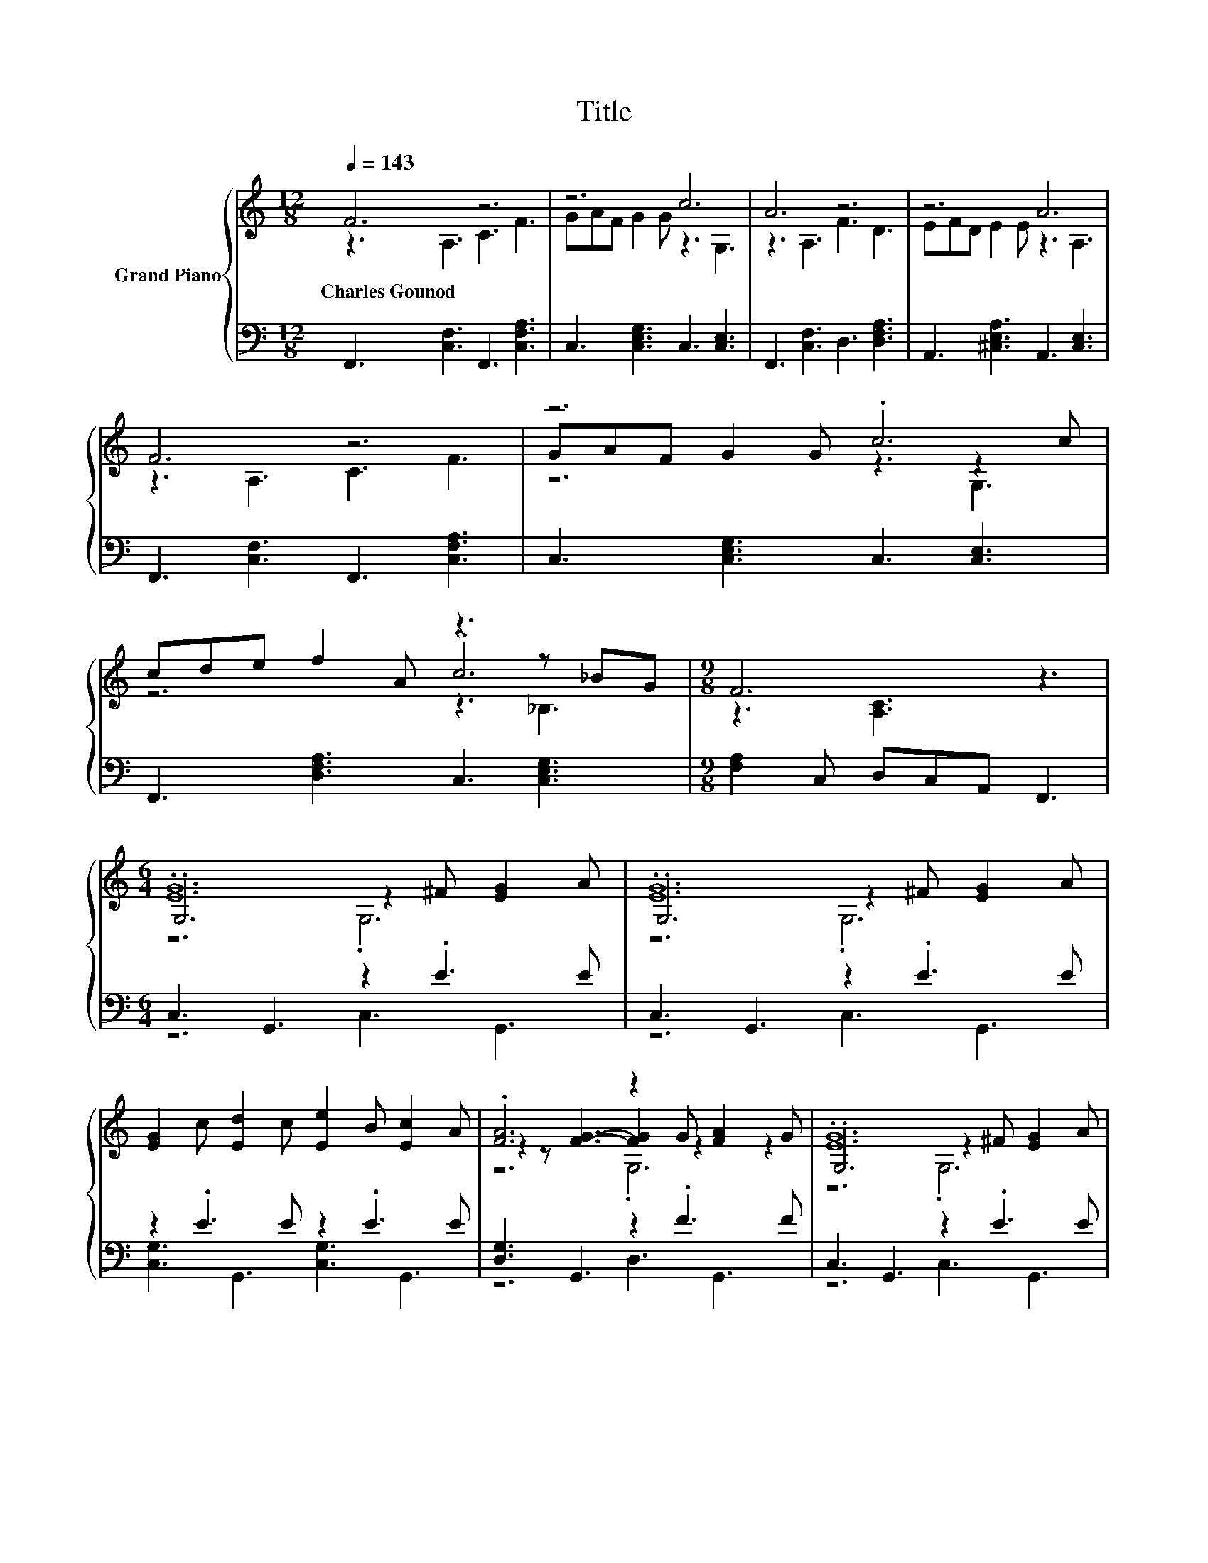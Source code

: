 X:1
T:Title
%%score { ( 1 2 4 ) | ( 3 5 ) }
L:1/8
Q:1/4=143
M:12/8
K:C
V:1 treble nm="Grand Piano"
V:2 treble 
V:4 treble 
V:3 bass 
V:5 bass 
V:1
 F6 z6 | z6 c6 | A6 z6 | z6 A6 | F6 z6 | z6 .c6 | cde f2 A z3 z _BG |[M:9/8] F6 z3 | %8
w: Charles~Gounod||||||||
[M:6/4] .[EG]12 | .[EG]12 | [EG]2 c [Ed]2 c [Ee]2 B [Ec]2 A | .[FA]6 z2 G [FA]2 G | .[EG]12 | %13
w: |||||
 z6 z2 A [GB]2 c | [^Fd]2 [Fc] [FB]2 [FA] [F^G]2 [FA] [Fc]2 F | G12 | .[EG]12 | .[EG]12 | %18
w: |||||
 [EG]2 [Ec] [Ed]2 [Ec] [Ee]2 [EB] [Ec]2 [EA] | .[FA]6 z2 G [FA]2 [FG] | .[EG]12 | %21
w: |||
 [_B,CG]3 A,3 z2 c B2 A | A2 G A2 G A2 G A2 G | d2 c B2 A G2 F[K:bass] [G,CE]2 [F,B,D] | %24
w: |||
[M:27/16] [E,C]/-[E,C]/-[E,C]/-[E,C]/-[E,C]/-[E,C]/-[E,C]/-[E,C]/-[E,C]/-[E,C]/-[E,C]/-[E,C]/-[E,C]/-[E,C]/-[E,C]/-[E,C]/-[E,C]/-[E,C]-<[E,C] z/ z/ z/ z/ z | %25
w: |
[M:6/4][K:treble] F6 z6 | z6 c6 | A6 z6 | z6 A6 | F6 z6 | z6 .c6 | cde f2 A z4 _BG | %32
w: |||||||
[M:17/8] F-F-F- F3 z z z z z z z z z z2 |] %33
w: |
V:2
 z3 A,3 C3 F3 | GAF G2 G z3 G,3 | z3 A,3 F3 D3 | EFD E2 E z3 A,3 | z3 A,3 C3 F3 | %5
 GAF G2 G z3 z2 c | z6 .c6 |[M:9/8] z3 [A,C]3 z3 |[M:6/4] .G,6 z2 ^F [EG]2 A | .G,6 z2 ^F [EG]2 A | %10
 x12 | z2 z [FG]3- [FG]2 z2 z2 | .G,6 z2 ^F [EG]2 A | .[GB]12 | x12 | B,6 F6 | %16
 G,3 G,3 z2 ^F [EG]2 [EA] | z2 z G,3 z2 ^F [EG]2 [EA] | x12 | z2 z [FG]3- [FG]2 z2 z2 | %20
 z2 z G,3 z2 ^F [EG]2 A | z2 z [CF]3- [CF]2 z2 z2 | x12 | x9[K:bass] x3 |[M:27/16] x27/2 | %25
[M:6/4][K:treble] z2 z A,3 C3 F3 | GAF G2 G z2 z G,3 | z2 z A,3 F3 D3 | EFD E2 E z2 z A,3 | %29
 z2 z A,3 C3 F3 | GAF G2 G z2 z2 z c | z6 .c6 |[M:17/8] z z2 [A,C]3 z z z z z z z z z z2 |] %33
V:3
 F,,3 [C,F,]3 F,,3 [C,F,A,]3 | C,3 [C,E,G,]3 C,3 [C,E,]3 | F,,3 [C,F,]3 D,3 [D,F,A,]3 | %3
 A,,3 [^C,E,A,]3 A,,3 [C,E,]3 | F,,3 [C,F,]3 F,,3 [C,F,A,]3 | C,3 [C,E,G,]3 C,3 [C,E,]3 | %6
 F,,3 [D,F,A,]3 C,3 [C,E,G,]3 |[M:9/8] [F,A,]2 C, D,C,A,, F,,3 |[M:6/4] C,3 G,,3 z2 .E3 E | %9
 C,3 G,,3 z2 .E3 E | z2 .E3 E z2 .E3 E | [D,G,]3 G,,3 z2 .F3 F | C,3 G,,3 z2 .E3 E | %13
 [D,G,]3 G,,3 z2 .G3 G | [D,A,]3 [D,A,]3 [D,C]4 z C | G,,2 A,, B,,2 C, D,2 E, F,2 G, | %16
 C,3 G,,3 z2 E [G,,G,]3 | [C,G,]3 G,,3 z2 E [G,,G,]3 | [C,G,]3 [G,,G,]3 [C,G,]3 [G,,G,]3 | %19
 [D,G,]3 [G,,G,]3 z2 F [G,,G,]3 | [C,G,]3 C,3 z2 .E3 E | F,3 F,3 z2 C D2[K:treble] _E | %22
 E2 E E2 E E2 E E2 E | F2 F F2 F E2 D[K:bass] G,,2 G,, | %24
[M:27/16] z/ z/ z/ z/ z/ z/ z/ z/ z/ z/ z _B,/-B,/-B,/-B,/-B,/-B,-<B, z/ z/ z/ z/ z | %25
[M:6/4] F,,3 [C,F,]3 F,,3 [C,F,A,]3 | C,3 [C,E,G,]3 C,3 [C,E,]3 | F,,3 [C,F,]3 D,3 [D,F,A,]3 | %28
 A,,3 [^C,E,A,]3 A,,3 [C,E,]3 | F,,3 [C,F,]3 F,,3 [C,F,A,]3 | C,3 [C,E,G,]3 C,3 [C,E,]3 | %31
 F,,3 [D,F,A,]3 C,3 [C,E,G,]3 |[M:17/8] [F,A,]2 C,D,C,A,, F,,3 z z z z z z z2 |] %33
V:4
 x12 | x12 | x12 | x12 | x12 | z6 z3 G,3 | z6 z3 _B,3 |[M:9/8] x9 |[M:6/4] z6 .G,6 | z6 .G,6 | %10
 x12 | z6 .G,6 | z6 .G,6 | z6 .G,6 | x12 | x12 | z6 .G,6 | z6 .G,6 | x12 | z6 .G,6 | z6 ._B,6 | %21
 z6 .A,6 | x12 | x9[K:bass] x3 |[M:27/16] x27/2 |[M:6/4][K:treble] x12 | x12 | x12 | x12 | x12 | %30
 z6 z2 z G,3 | z6 z2 z _B,3 |[M:17/8] x17 |] %33
V:5
 x12 | x12 | x12 | x12 | x12 | x12 | x12 |[M:9/8] x9 |[M:6/4] z6 C,3 G,,3 | z6 C,3 G,,3 | %10
 [C,G,]3 G,,3 [C,G,]3 G,,3 | z6 D,3 G,,3 | z6 C,3 G,,3 | z6 D,3 G,,3 | z6 z2 z [D,A,]3 | x12 | %16
 z6 .C,6 | z6 .C,6 | x12 | z6 .D,6 | z6 C,3 [C,_B,]3 | z6 F,3 [F,A,]3[K:treble] | %22
 [G,C]3 [G,C]3 [G,C]3 [G,C]3 | [G,B,]3 [G,B,]3 .[G,B,]6[K:bass] | %24
[M:27/16] C,/-C,/-C,/-C,/-C,/-C,/-C,/-C,/-C,/-C,/-C,/-C,/-C,/-C,/-C,/-C,/-C,/-C,-<C, z/ z/ z/ z/ z | %25
[M:6/4] x12 | x12 | x12 | x12 | x12 | x12 | x12 |[M:17/8] x17 |] %33

